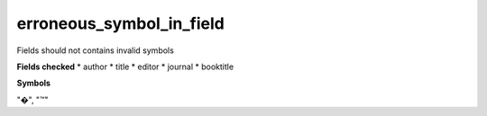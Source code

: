 erroneous_symbol_in_field
=========================

Fields should not contains invalid symbols

**Fields checked**
* author
* title
* editor
* journal
* booktitle

**Symbols**

"�", "™"
